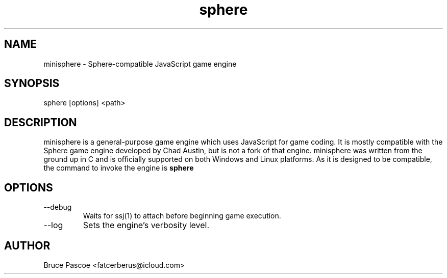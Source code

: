 .TH sphere 1 "2016-02-01" "minisphere 3.0.0" "...the talking is coming from INSIDE the hunger-pig!"
.SH NAME
minisphere - Sphere-compatible JavaScript game engine
.SH SYNOPSIS
sphere [options] <path>
.SH DESCRIPTION
minisphere is a general-purpose game engine which uses JavaScript for game
coding. It is mostly compatible with the Sphere game engine developed by
Chad Austin, but is not a fork of that engine. minisphere was written from the
ground up in C and is officially supported on both Windows and Linux platforms.
As it is designed to be compatible, the command to invoke the engine is
.B
sphere
.SH OPTIONS
.IP --debug
Waits for ssj(1) to attach before beginning game execution.
.IP --log <n>
Sets the engine's verbosity level.
.SH AUTHOR
Bruce Pascoe <fatcerberus@icloud.com>

